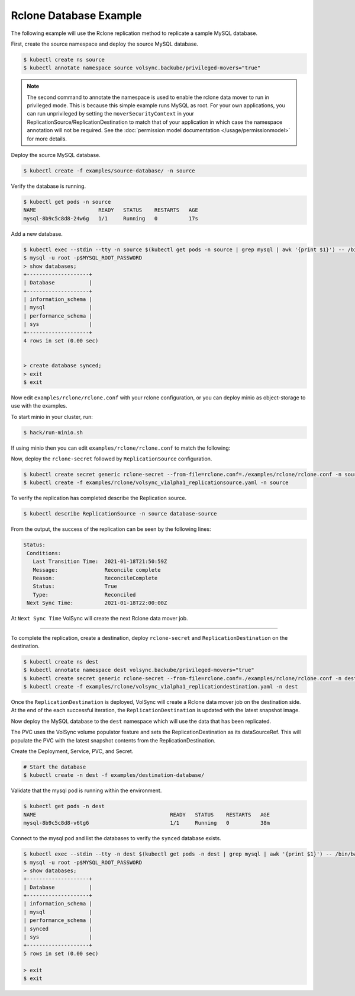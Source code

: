 =======================
Rclone Database Example
=======================

The following example will use the Rclone replication method to replicate a sample MySQL database.

First, create the source namespace and deploy the source MySQL database.

.. code:: console

   $ kubectl create ns source
   $ kubectl annotate namespace source volsync.backube/privileged-movers="true"

.. note::
    The second command to annotate the namespace is used to enable the rclone data mover to run in privileged mode.
    This is because this simple example runs MySQL as root. For your own applications, you can run unprivileged by
    setting the ``moverSecurityContext`` in your ReplicationSource/ReplicationDestination to match that of your
    application in which case the namespace annotation will not be required. See the
    :doc:`permission model documentation </usage/permissionmodel>` for more details.

Deploy the source MySQL database.

.. code:: console

   $ kubectl create -f examples/source-database/ -n source

Verify the database is running.

.. code:: console

   $ kubectl get pods -n source
   NAME                    READY   STATUS    RESTARTS   AGE
   mysql-8b9c5c8d8-24w6g   1/1     Running   0          17s

Add a new database.

.. code:: console

   $ kubectl exec --stdin --tty -n source $(kubectl get pods -n source | grep mysql | awk '{print $1}') -- /bin/bash
   $ mysql -u root -p$MYSQL_ROOT_PASSWORD
   > show databases;
   +--------------------+
   | Database           |
   +--------------------+
   | information_schema |
   | mysql              |
   | performance_schema |
   | sys                |
   +--------------------+
   4 rows in set (0.00 sec)


   > create database synced;
   > exit
   $ exit


Now edit ``examples/rclone/rclone.conf`` with your rclone configuration, or you can deploy minio as object-storage to use
with the examples.

To start minio in your cluster, run:

.. code:: console

   $ hack/run-minio.sh

If using minio then you can edit ``examples/rclone/rclone.conf`` to match the following:

.. code-block:: none
    :caption: rclone.conf for use with local minio

    [rclone-bucket]
    type = s3
    provider = Minio
    env_auth = false
    access_key_id = access
    secret_access_key = password
    region = us-east-1
    endpoint = http://minio.minio.svc.cluster.local:9000

Now, deploy the ``rclone-secret`` followed by ``ReplicationSource`` configuration.

.. code:: console

   $ kubectl create secret generic rclone-secret --from-file=rclone.conf=./examples/rclone/rclone.conf -n source
   $ kubectl create -f examples/rclone/volsync_v1alpha1_replicationsource.yaml -n source

To verify the replication has completed describe the Replication source.

.. code:: console

   $ kubectl describe ReplicationSource -n source database-source

From the output, the success of the replication can be seen by the following
lines:

.. code:: console

 Status:
  Conditions:
    Last Transition Time:  2021-01-18T21:50:59Z
    Message:               Reconcile complete
    Reason:                ReconcileComplete
    Status:                True
    Type:                  Reconciled
  Next Sync Time:          2021-01-18T22:00:00Z

At ``Next Sync Time`` VolSync will create the next Rclone data mover job.

-----------------------------------------

To complete the replication, create a destination, deploy ``rclone-secret`` and ``ReplicationDestination``
on the destination.

.. code:: console

   $ kubectl create ns dest
   $ kubectl annotate namespace dest volsync.backube/privileged-movers="true"
   $ kubectl create secret generic rclone-secret --from-file=rclone.conf=./examples/rclone/rclone.conf -n dest
   $ kubectl create -f examples/rclone/volsync_v1alpha1_replicationdestination.yaml -n dest



Once the ``ReplicationDestination`` is deployed, VolSync will create a Rclone data mover job on the
destination side. At the end of the each successful iteration, the ``ReplicationDestination`` is
updated with the latest snapshot image.

Now deploy the MySQL database to the ``dest`` namespace which will use the data that has been replicated.

The PVC uses the VolSync volume populator feature and sets the ReplicationDestination
as its dataSourceRef. This will populate the PVC with the latest snapshot contents from the ReplicationDestination.

Create the Deployment, Service, PVC, and Secret.

.. code:: console

   # Start the database
   $ kubectl create -n dest -f examples/destination-database/

Validate that the mysql pod is running within the environment.

.. code:: console

   $ kubectl get pods -n dest
   NAME                                           READY   STATUS    RESTARTS   AGE
   mysql-8b9c5c8d8-v6tg6                          1/1     Running   0          38m

Connect to the mysql pod and list the databases to verify the ``synced`` database
exists.

.. code:: console

   $ kubectl exec --stdin --tty -n dest $(kubectl get pods -n dest | grep mysql | awk '{print $1}') -- /bin/bash
   $ mysql -u root -p$MYSQL_ROOT_PASSWORD
   > show databases;
   +--------------------+
   | Database           |
   +--------------------+
   | information_schema |
   | mysql              |
   | performance_schema |
   | synced             |
   | sys                |
   +--------------------+
   5 rows in set (0.00 sec)

   > exit
   $ exit
